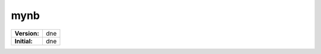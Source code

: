 ====
mynb
====

.. image:: https://readthedocs.org/projects/mynb/badge/?version=latest&style=flat-square
    :target: https://mynb.readthedocs.io/en/dne/?badge=dne
    :alt: Documentation Status

============ ============
**Version:** |VERSION|
------------ ------------
**Initial:** |CREATEDATE|
============ ============

.. |VERSION|    replace:: dne
.. |CREATEDATE| replace:: dne
